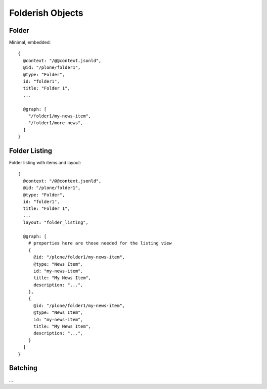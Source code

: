 Folderish Objects
=================

Folder
------

Minimal, embedded::

  {
    @context: "/@@context.jsonld",
    @id: "/plone/folder1",
    @type: "Folder",
    id: "folder1",
    title: "Folder 1",
    ...

    @graph: [
      "/folder1/my-news-item",
      "/folder1/more-news",
    ]
  }


Folder Listing
--------------

Folder listing with items and layout::

  {
    @context: "/@@context.jsonld",
    @id: "/plone/folder1",
    @type: "Folder",
    id: "folder1",
    title: "Folder 1",
    ...
    layout: "folder_listing",

    @graph: [
      # properties here are those needed for the listing view
      {
        @id: "/plone/folder1/my-news-item",
        @type: "News Item",
        id: "my-news-item",
        title: "My News Item",
        description: "...",
      },
      {
        @id: "/plone/folder1/my-news-item",
        @type: "News Item",
        id: "my-news-item",
        title: "My News Item",
        description: "...",
      }
    ]
  }


Batching
--------

...

